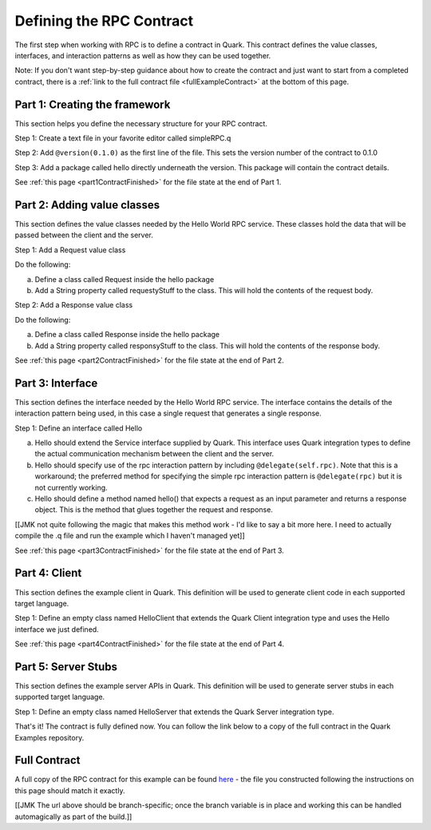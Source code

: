 Defining the RPC Contract
=========================

The first step when working with RPC is to define a contract in Quark. This contract defines the value classes, interfaces, and interaction patterns as well as how they can be used together.

Note: If you don't want step-by-step guidance about how to create the contract and just want to start from a completed contract, there is a :ref:`link to the full contract file <fullExampleContract>` at the bottom of this page.

.. _part1Framework:

Part 1: Creating the framework
------------------------------

This section helps you define the necessary structure for your RPC contract.

Step 1: Create a text file in your favorite editor called simpleRPC.q

Step 2: Add ``@version(0.1.0)`` as the first line of the file. This sets the version number of the contract to 0.1.0

Step 3: Add a package called hello directly underneath the version. This package will contain the contract details.

See :ref:`this page <part1ContractFinished>` for the file state at the end of Part 1.

.. _part2Classes:

Part 2: Adding value classes
----------------------------

This section defines the value classes needed by the Hello World RPC service. These classes hold the data that will be passed between the client and the server.

Step 1: Add a Request value class

Do the following:

a. Define a class called Request inside the hello package

b. Add a String property called requestyStuff to the class. This will hold the contents of the request body.

Step 2: Add a Response value class

Do the following:

a. Define a class called Response inside the hello package

b. Add a String property called responsyStuff to the class. This will hold the contents of the response body.

See :ref:`this page <part2ContractFinished>` for the file state at the end of Part 2.

.. _part3Interface:

Part 3: Interface
-----------------

This section defines the interface needed by the Hello World RPC service. The interface contains the details of the interaction pattern being used, in this case a single request that generates a single response.

Step 1: Define an interface called Hello

a. Hello should extend the Service interface supplied by Quark. This interface uses Quark integration types to define the actual communication mechanism between the client and the server.

b. Hello should specify use of the rpc interaction pattern by including ``@delegate(self.rpc)``. Note that this is a workaround; the preferred method for specifying the simple rpc interaction pattern is ``@delegate(rpc)`` but it is not currently working.

c. Hello should define a method named hello() that expects a request as an input parameter and returns a response object. This is the method that glues together the request and response.

[[JMK not quite following the magic that makes this method work - I'd like to say a bit more here. I need to actually compile the .q file and run the example which I haven't managed yet]]

See :ref:`this page <part3ContractFinished>` for the file state at the end of Part 3.


.. _part4Client:

Part 4: Client
--------------

This section defines the example client in Quark. This definition will be used to generate client code in each supported target language.

Step 1: Define an empty class named HelloClient that extends the Quark Client integration type and uses the Hello interface we just defined.

See :ref:`this page <part4ContractFinished>` for the file state at the end of Part 4.

.. _part5Server:

Part 5: Server Stubs
--------------------

This section defines the example server APIs in Quark. This definition will be used to generate server stubs in each supported target language.

Step 1: Define an empty class named HelloServer that extends the Quark Server integration type.

That's it! The contract is fully defined now. You can follow the link below to a copy of the full contract in the Quark Examples repository.

.. _fullExampleContract:

Full Contract
-------------

A full copy of the RPC contract for this example can be found `here <https://github.com/datawire/quark/blob/master/examples/simpleRPC/simpleRPC.q>`_ - the file you constructed following the instructions on this page should match it exactly.

[[JMK The url above should be branch-specific; once the branch variable is in place and working this can be handled automagically as part of the build.]]